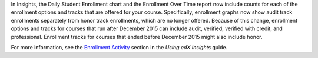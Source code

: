 In Insights, the Daily Student Enrollment chart and the Enrollment Over Time
report now include counts for each of the enrollment options and tracks that
are offered for your course. Specifically, enrollment graphs now show audit
track enrollments separately from honor track enrollments, which are no longer
offered. Because of this change, enrollment options and tracks for courses that
run after December 2015 can include audit, verified, verified with credit, and
professional. Enrollment tracks for courses that ended before December 2015
might also include honor.

For more information, see the `Enrollment Activity`_ section in the *Using edX
Insights* guide.

.. _Enrollment Activity: http://edx.readthedocs.io/projects/edx-insights/en/latest/enrollment/Enrollment_Activity.html
